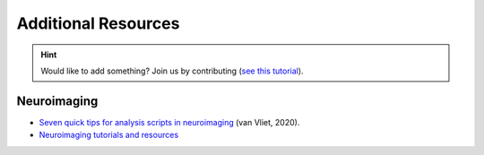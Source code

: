 Additional Resources
======================

.. hint::
   Would like to add something? Join us by contributing (`see this tutorial <https://neurokit2.readthedocs.io/en/latest/contributing.html>`_).


Neuroimaging
--------------

- `Seven quick tips for analysis scripts in neuroimaging <https://journals.plos.org/ploscompbiol/article?id=10.1371/journal.pcbi.1007358>`_ (van Vliet, 2020).
- `Neuroimaging tutorials and resources <https://.github.io/tutorials-and-resources/>`_

